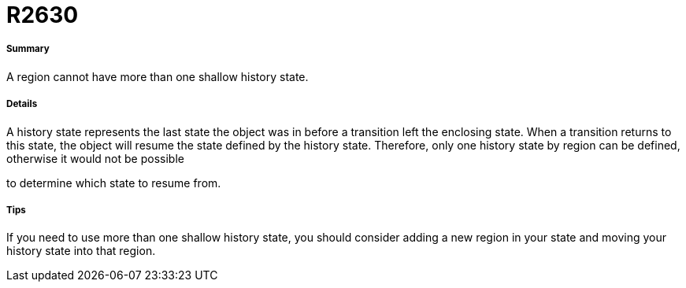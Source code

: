 // Disable all captions for figures.
:!figure-caption:

[[R2630]]

[[r2630]]
= R2630

[[Summary]]

[[summary]]
===== Summary

A region cannot have more than one shallow history state.

[[Details]]

[[details]]
===== Details

A history state represents the last state the object was in before a transition left the enclosing state. When a transition returns to this state, the object will resume the state defined by the history state. Therefore, only one history state by region can be defined, otherwise it would not be possible

to determine which state to resume from.

[[Tips]]

[[tips]]
===== Tips

If you need to use more than one shallow history state, you should consider adding a new region in your state and moving your history state into that region.


